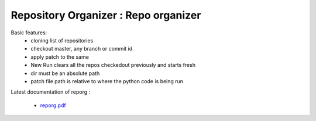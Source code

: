 **Repository Organizer** : Repo organizer 
###################################################################################

Basic features:
  - cloning list of repositories
  - checkout master, any branch or commit id
  - apply patch to the same
  - New Run clears all the repos checkedout previously and starts fresh
  - dir must be an absolute path
  - patch file path is relative to where the python code is being run

Latest documentation of reporg :

  * `reporg.pdf  <https://gitlab.com/riscv_verification/reporg/-/jobs/artifacts/master/raw/reporg.pdf?job=doc>`_

